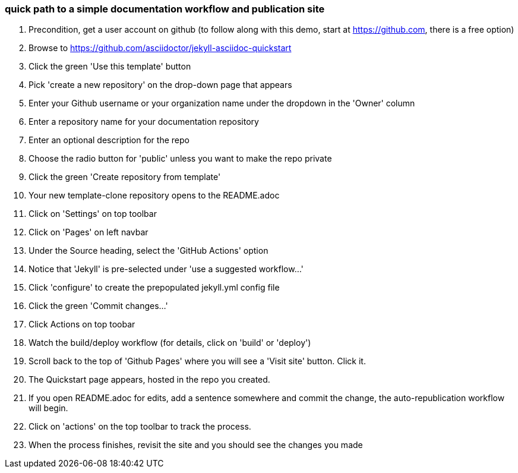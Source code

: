 === quick path to a simple documentation workflow and publication site

. Precondition, get a user account on github (to follow along with this demo, start at https://github.com, there is a free option)
. Browse to https://github.com/asciidoctor/jekyll-asciidoc-quickstart
. Click the green 'Use this template' button
. Pick 'create a new repository' on the drop-down page that appears
. Enter your Github username or your organization name under the dropdown in the 'Owner' column
. Enter a repository name for your documentation repository
. Enter an optional description for the repo
. Choose the radio button for 'public' unless you want to make the repo private
. Click the green 'Create repository from template'
. Your new template-clone repository opens to the README.adoc
. Click on 'Settings' on top toolbar
. Click on 'Pages' on left navbar
. Under the Source heading, select the 'GitHub Actions' option
. Notice that 'Jekyll' is pre-selected under 'use a suggested workflow...'
. Click 'configure' to create the prepopulated jekyll.yml config file
. Click the green 'Commit changes...' 
. Click Actions on top toobar 
. Watch the build/deploy workflow (for details, click on 'build' or 'deploy')
. Scroll back to the top of 'Github Pages' where you will see a 'Visit site' button. Click it.
. The Quickstart page appears, hosted in the repo you created.
. If you open README.adoc for edits, add a sentence somewhere and commit the change, the auto-republication workflow will begin. 
. Click on 'actions' on the top toolbar to track the process. 
. When the process finishes, revisit the site and you should see the changes you made



